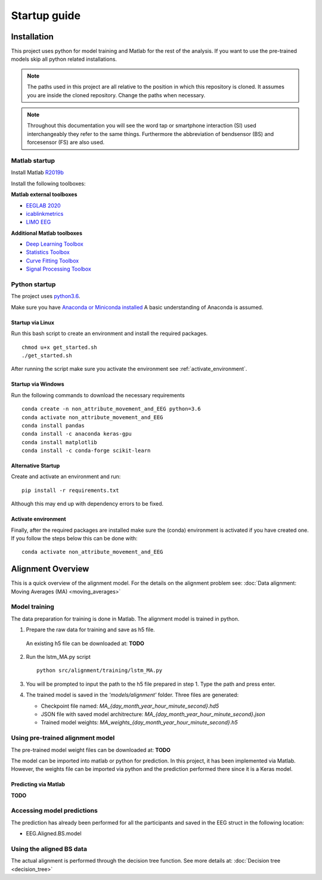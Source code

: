 Startup guide
=============
Installation
------------

This project uses python for model training and Matlab for the rest of
the analysis. If you want to use the pre-trained models skip all python
related installations.

.. note:: The paths used in this project are all relative to the position in which this repository is cloned. It assumes you are inside the cloned repository. Change the paths when necessary.

.. note:: Throughout this documentation you will see the word tap or smartphone interaction (SI) used interchangeably they refer to the same things. Furthermore the abbreviation of bendsensor (BS) and forcesensor (FS) are also used.

Matlab startup
^^^^^^^^^^^^^^

Install Matlab `R2019b <https://nl.mathworks.com/products/new_products/release2019b.html>`__

Install the following toolboxes:

**Matlab external toolboxes**

- `EEGLAB 2020 <https://sccn.ucsd.edu/eeglab/ressources.php>`__
- `icablinkmetrics <https://github.com/mattpontifex/icablinkmetrics>`__
- `LIMO EEG <https://github.com/LIMO-EEG-Toolbox/limo_tools>`__

**Additional Matlab toolboxes**

- `Deep Learning Toolbox <https://nl.mathworks.com/products/deep-learning.html>`__
- `Statistics Toolbox <https://nl.mathworks.com/products/statistics.html>`__
- `Curve Fitting Toolbox <https://nl.mathworks.com/products/curvefitting.html>`__
- `Signal Processing Toolbox <https://www.mathworks.com/products/signal.html>`__

Python startup
^^^^^^^^^^^^^^

The project uses
`python3.6 <https://www.python.org/downloads/release/python-360/>`__.

Make sure you have `Anaconda or Miniconda installed <https://www.anaconda.com/products/individual>`__
A basic understanding of Anaconda is assumed.

Startup via Linux
~~~~~~~~~~~~~~~~~
Run this bash script to create an environment and install the required packages.

::

    chmod u+x get_started.sh
    ./get_started.sh

After running the script make sure you activate the environment see :ref:`activate_environment`.

Startup via Windows
~~~~~~~~~~~~~~~~~~~

Run the following commands to download the necessary requirements

::

    conda create -n non_attribute_movement_and_EEG python=3.6
    conda activate non_attribute_movement_and_EEG
    conda install pandas
    conda install -c anaconda keras-gpu
    conda install matplotlib
    conda install -c conda-forge scikit-learn

Alternative Startup
~~~~~~~~~~~~~~~~~~~
Create and activate an environment and run:

::

    pip install -r requirements.txt

Although this may end up with dependency errors to be fixed.

.. _activate_environment:

Activate environment
~~~~~~~~~~~~~~~~~~~~
Finally, after the required packages are installed make sure the (conda) environment is activated if you have created one.
If you follow the steps below this can be done with:

::

    conda activate non_attribute_movement_and_EEG

Alignment Overview
------------------

This is a quick overview of the alignment model. For the details
on the alignment problem see: :doc:`Data alignment: Moving Averages (MA) <moving_averages>`

Model training
^^^^^^^^^^^^^^

The data preparation for training is done in Matlab. The alignment model is trained in python.

1. Prepare the raw data for training and save as h5 file.

  An existing h5 file can be downloaded at: **TODO**

2. Run the lstm\_MA.py script

   ::

       python src/alignment/training/lstm_MA.py

3. You will be prompted to input the path to the h5 file prepared in step 1. Type the path and press enter.
4. The trained model is saved in the
   *'models/alignment'* folder. Three files are generated:

   -  Checkpoint file named:
      *MA\_{day\_month\_year\_hour\_minute\_second}.hd5*
   -  JSON file with saved model architrecture:
      *MA\_{day\_month\_year\_hour\_minute\_second}.json*
   -  Trained model weights:
      *MA\_weights\_{day\_month\_year\_hour\_minute\_second}.h5*


Using pre-trained alignment model
^^^^^^^^^^^^^^^^^^^^^^^^^^^^^^^^^
The pre-trained model weight files can be downloaded at: **TODO**

The model can be imported into matlab or python for prediction. In this project, it has been implemented via Matlab. However, the weights file can be imported via python and the prediction performed there since it is a Keras model.

Predicting via Matlab
~~~~~~~~~~~~~~~~~~~~~

**TODO**

Accessing model predictions
^^^^^^^^^^^^^^^^^^^^^^^^^^^

The prediction has already been performed for all the participants and saved in the EEG struct in the following location:

- EEG.Aligned.BS.model

Using the aligned BS data
^^^^^^^^^^^^^^^^^^^^^^^^^

The actual alignment is performed through the decision tree function.
See more details at: :doc:`Decision tree <decision_tree>`

